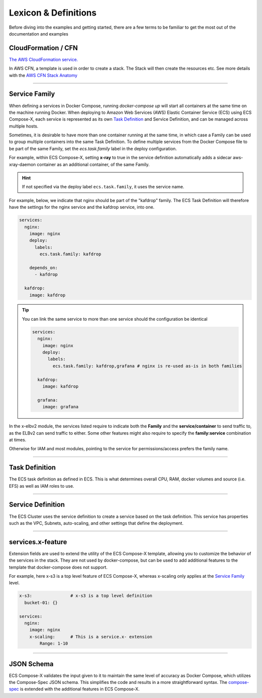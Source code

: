
.. _lexicon:

########################
Lexicon & Definitions
########################


Before diving into the examples and getting started, there are a few terms to be familiar to get the most out of the
documentation and examples

CloudFormation / CFN
======================

`The AWS CloudFormation service.`_

In AWS CFN, a template is used in order to create a stack. The Stack will then create the resources etc.
See more details with the `AWS CFN Stack Anatomy`_

------------

.. _family_lexicon:

Service Family
========================

When defining a services in Docker Compose, running `docker-compose up` will start all containers at the same time on the machine running Docker.
When deploying to Amazon Web Services (AWS) Elastic Container Service (ECS) using ECS Compose-X,
each service is represented as its own `Task Definition`_ and Service Definition, and can be managed across multiple hosts.

Sometimes, it is desirable to have more than one container running at the same time, in which case a Family can be used
to group multiple containers into the same Task Definition. To define multiple services from the Docker Compose file to
be part of the same Family, set the `ecs.task.family` label in the deploy configuration.

For example, within ECS Compose-X, setting **x-ray** to true in the service definition automatically adds a sidecar
aws-xray-daemon container as an additional container, of the same Family.


.. hint::

    If not specified via the deploy label ``ecs.task.family``, it uses the service name.

For example, below, we indicate that nginx should be part of the "kafdrop" family. The ECS Task Definition will therefore
have the settings for the nginx service and the kafdrop service, into one.

.. code-block:: yaml

    services:
      nginx:
        image: nginx
        deploy:
          labels:
            ecs.task.family: kafdrop

        depends_on:
          - kafdrop

      kafdrop:
        image: kafdrop

.. tip::

    You can link the same service to more than one service should the configuration be identical

    .. code-block:: yaml

        services:
          nginx:
            image: nginx
            deploy:
              labels:
                ecs.task.family: kafdrop,grafana # nginx is re-used as-is in both families

          kafdrop:
            image: kafdrop

          grafana:
            image: grafana


In the x-elbv2 module, the services listed require to indicate both the **Family** and the **service/container** to send
traffic to, as the ELBv2 can send traffic to either. Some other features might also require to specify the **family:service**
combination at times.

Otherwise for IAM and most modules, pointing to the service for permissions/access prefers the family name.

------------

Task Definition
===================

The ECS task definition as defined in ECS. This is what determines overall CPU, RAM, docker volumes and source (i.e. EFS)
as well as IAM roles to use.

.. seealso::

    More details can be found in the `AWS Task Definition CFN Syntax`_

------------

Service Definition
====================

The ECS Cluster uses the service definition to create a service based on the task definition.
This service has properties such as the VPC, Subnets, auto-scaling, and other settings that define the deployment.

.. seealso::

    More details can be found in the `AWS Service Definition CFN Syntax`_

------------

services.x-feature
=====================

Extension fields are used to extend the utility of the ECS Compose-X template,
allowing you to customize the behavior of the services in the stack. They are not used by docker-compose, but can
be used to add additional features to the template that docker-compose does not support.

For example, here x-s3 is a top level feature of ECS Compose-X, whereas x-scaling only applies at the `Service Family`_ level.

.. code-block:: yaml

    x-s3:               # x-s3 is a top level definition
      bucket-01: {}

    services:
      nginx:
        image: nginx
        x-scaling:      # This is a service.x- extension
            Range: 1-10

------------

JSON Schema
=============

ECS Compose-X validates the input given to it to maintain the same level of accuracy as Docker Compose,
which utilizes the Compose-Spec JSON schema. This simplifies the code and results in a more straightforward syntax.
The `compose-spec`_ is extended with the additional features in ECS Compose-X.

.. seealso::

    `JSON Schema documentation`_


.. _The AWS CloudFormation service.: https://aws.amazon.com/cloudformation/
.. _AWS CFN Stack Anatomy: https://docs.aws.amazon.com/AWSCloudFormation/latest/UserGuide/template-anatomy.html
.. _AWS Task Definition CFN Syntax: https://docs.aws.amazon.com/AWSCloudFormation/latest/UserGuide/aws-resource-ecs-taskdefinition.html
.. _AWS Service Definition CFN Syntax: https://docs.aws.amazon.com/AWSCloudFormation/latest/UserGuide/aws-resource-ecs-service.html
.. _JSON Schema documentation: https://json-schema.org/
.. _compose-spec: https://github.com/compose-spec/compose-spec
